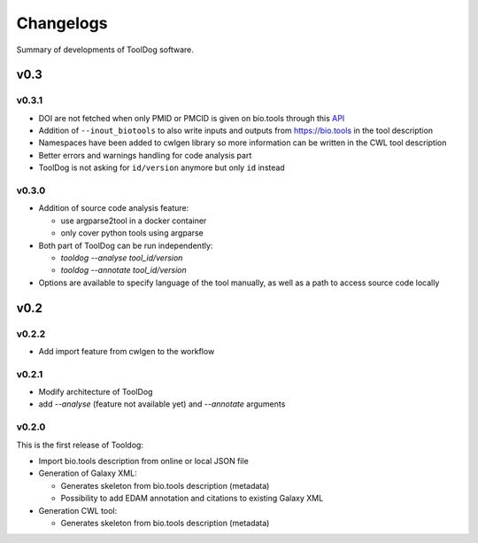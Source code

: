 .. ToolDog - Tool description generator

.. _changelog:

**********
Changelogs
**********

Summary of developments of ToolDog software.

v0.3
====

v0.3.1
------

* DOI are not fetched when only PMID or PMCID is given on bio.tools through this `API`_
* Addition of ``--inout_biotools`` to also write inputs and outputs from https://bio.tools in the tool description
* Namespaces have been added to cwlgen library so more information can be written in the CWL tool description
* Better errors and warnings handling for code analysis part
* ToolDog is not asking for ``id/version`` anymore but only ``id`` instead

.. _API: https://www.ncbi.nlm.nih.gov/pmc/utils/idconv/v1.0/

v0.3.0
------

* Addition of source code analysis feature:

  * use argparse2tool in a docker container
  * only cover python tools using argparse

* Both part of ToolDog can be run independently:

  * `tooldog --analyse tool_id/version`
  * `tooldog --annotate tool_id/version`

* Options are available to specify language of the tool manually, as well as a path to access source code locally

v0.2
====

v0.2.2
------

* Add import feature from cwlgen to the workflow

v0.2.1
------

* Modify architecture of ToolDog
* add `--analyse` (feature not available yet) and `--annotate` arguments

v0.2.0
------

This is the first release of Tooldog:

* Import bio.tools description from online or local JSON file
* Generation of Galaxy XML:

  * Generates skeleton from bio.tools description (metadata)
  * Possibility to add EDAM annotation and citations to existing Galaxy XML

* Generation CWL tool:

  * Generates skeleton from bio.tools description (metadata)
